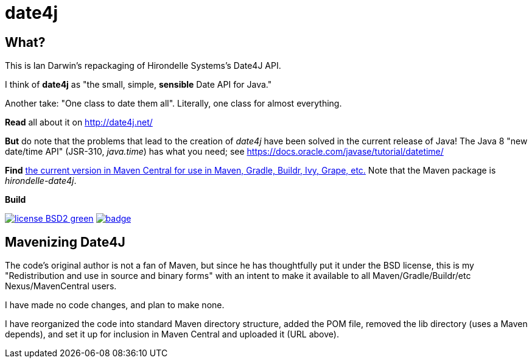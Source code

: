 = date4j

== What?

This is Ian Darwin's repackaging of Hirondelle Systems's Date4J API.

I think of *date4j* as "the small, simple, *sensible* Date API for Java."

Another take: "One class to date them all". Literally, one class for almost everything.

*Read* all about it on http://date4j.net/

*But* do note that the problems that lead to the creation of _date4j_ have been solved in the current release of Java!
The Java 8 "new date/time API" (JSR-310, _java.time_) has what you need; see https://docs.oracle.com/javase/tutorial/datetime/

*Find* link:$$http://search.maven.org/#search|ga|1|a%3A%22hirondelle-date4j%22$$[the current version in Maven Central for use in Maven, Gradle, Buildr, Ivy, Grape, etc.]
Note that the Maven package is _hirondelle-date4j_.

.*Build*
image:http://img.shields.io/badge/license-BSD2-green.svg[link="http://github.com/IanDarwin/date4j"]
image:https://maven-badges.herokuapp.com/maven-central/com.darwinsys/hirondelle-date4j/badge.svg[
	link="https://maven-badges.herokuapp.com/maven-central/com.darwinsys/hirondelle-date4j"]

== Mavenizing Date4J

The code's original author is not a fan of Maven, but since he has thoughtfully put it under the BSD license, this is my "Redistribution and use in source and binary forms" with an intent to make it
available to all Maven/Gradle/Buildr/etc Nexus/MavenCentral users.

I have made no code changes, and plan to make none.

I have reorganized the code into standard Maven directory structure, added the POM file, removed the lib directory (uses a Maven depends), and set it up for inclusion in Maven Central and uploaded it (URL above).
